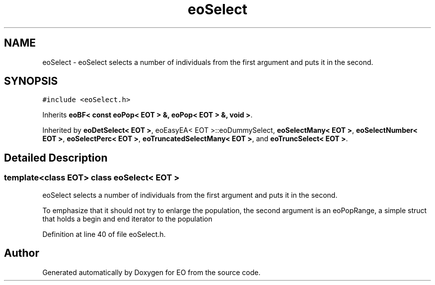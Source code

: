 .TH "eoSelect" 3 "19 Oct 2006" "Version 0.9.4-cvs" "EO" \" -*- nroff -*-
.ad l
.nh
.SH NAME
eoSelect \- eoSelect selects a number of individuals from the first argument and puts it in the second.  

.PP
.SH SYNOPSIS
.br
.PP
\fC#include <eoSelect.h>\fP
.PP
Inherits \fBeoBF< const eoPop< EOT > &, eoPop< EOT > &, void >\fP.
.PP
Inherited by \fBeoDetSelect< EOT >\fP, eoEasyEA< EOT >::eoDummySelect, \fBeoSelectMany< EOT >\fP, \fBeoSelectNumber< EOT >\fP, \fBeoSelectPerc< EOT >\fP, \fBeoTruncatedSelectMany< EOT >\fP, and \fBeoTruncSelect< EOT >\fP.
.PP
.SH "Detailed Description"
.PP 

.SS "template<class EOT> class eoSelect< EOT >"
eoSelect selects a number of individuals from the first argument and puts it in the second. 

To emphasize that it should not try to enlarge the population, the second argument is an eoPopRange, a simple struct that holds a begin and end iterator to the population 
.PP
Definition at line 40 of file eoSelect.h.

.SH "Author"
.PP 
Generated automatically by Doxygen for EO from the source code.
